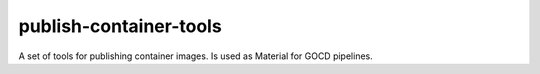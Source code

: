 =======================
publish-container-tools
=======================
A set of tools for publishing container images.
Is used as Material for GOCD pipelines.
